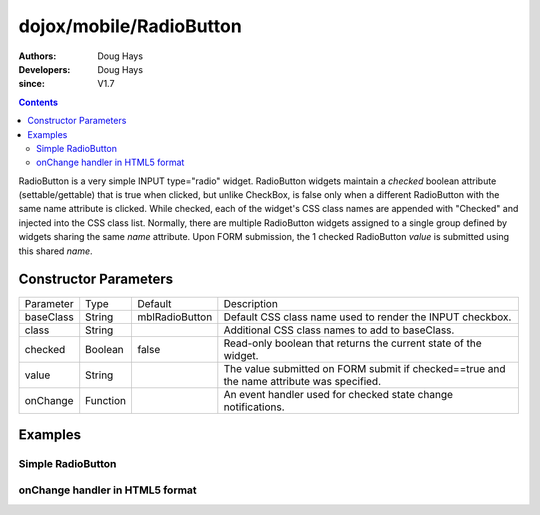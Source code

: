 .. _dojox/mobile/RadioButton:

========================
dojox/mobile/RadioButton
========================

:Authors: Doug Hays
:Developers: Doug Hays
:since: V1.7

.. contents ::
    :depth: 2

RadioButton is a very simple INPUT type="radio" widget. RadioButton widgets maintain a *checked* boolean attribute (settable/gettable) that is true when clicked, but unlike CheckBox, is false only when a different RadioButton with the same name attribute is clicked.  While checked, each of the widget's CSS class names are appended with "Checked" and injected into the CSS class list.  Normally, there are multiple RadioButton widgets assigned to a single group defined by widgets sharing the same *name* attribute. Upon FORM submission, the 1 checked RadioButton *value* is submitted using this shared *name*.


Constructor Parameters
======================

+--------------+----------+--------------+-----------------------------------------------------------------------------------------------------------+
|Parameter     |Type      |Default       |Description                                                                                                |
+--------------+----------+--------------+-----------------------------------------------------------------------------------------------------------+
|baseClass     |String    |mblRadioButton|Default CSS class name used to render the INPUT checkbox.                                                  |
+--------------+----------+--------------+-----------------------------------------------------------------------------------------------------------+
|class         |String    |              |Additional CSS class names to add to baseClass.                                                            |
+--------------+----------+--------------+-----------------------------------------------------------------------------------------------------------+
|checked       |Boolean   |false         |Read-only boolean that returns the current state of the widget.                                            |
+--------------+----------+--------------+-----------------------------------------------------------------------------------------------------------+
|value         |String    |              |The value submitted on FORM submit if checked==true and the name attribute was specified.                  |
+--------------+----------+--------------+-----------------------------------------------------------------------------------------------------------+
|onChange      |Function  |              |An event handler used for checked state change notifications.                                              |
+--------------+----------+--------------+-----------------------------------------------------------------------------------------------------------+

Examples
========

Simple RadioButton
------------------

.. html ::

  <input type="radio" data-dojo-type="dojox/mobile/RadioButton" checked="true"  name="radioGroup" value="yes" />
  <input type="radio" data-dojo-type="dojox/mobile/RadioButton" checked="false" name="radioGroup" value="no" />

.. image :: SimpleMobileRadioButton.png


onChange handler in HTML5 format
--------------------------------

.. html ::

  <input type="radio" name="group" data-dojo-type="dojox/mobile/RadioButton" data-dojo-props='
      value:"on",
      onChange:function(checked){ if(checked)alert("on selected"); }' />
  <input type="radio" name="group" data-dojo-type="dojox/mobile/RadioButton" data-dojo-props='
      checked:true,
      value:"off",
      onChange:function(checked){ if(checked)alert("off selected"); }' />

.. image :: HTML5MobileRadioButton.png
